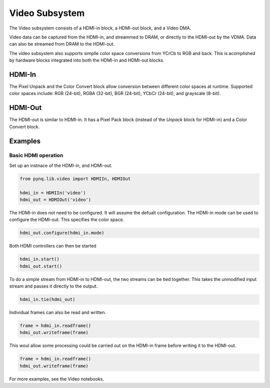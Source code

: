 
Video Subsystem
============================

The Video subsystem consists of a HDMI-in block, a HDMI-out block, and a Video DMA.  
   
.. image:: ../../images/video_subsystem.png
   :align: center
   
Video data can be captured from the HDMI-in, and streammed to DRAM, or directly to the HDMI-out by the VDMA. Data can also be streamed from DRAM to the HDMI-out. 

The video subsystem also supports simplle color space conversions from YCrCb to RGB and back. This is acomplished by hardware blocks integrated into both the HDMI-in and HDMI-out blocks. 

HDMI-In
------------
   
.. image:: ../../images/hdmi_in_subsystem.png
   :align: center

The Pixel Unpack and the Color Convert block allow conversion between different color spaces at runtime. Supported color spaces include: RGB (24-bit), RGBA (32-bit), BGR (24-bit), YCbCr (24-bit), and grayscale (8-bit).


HDMI-Out
--------------
   
.. image:: ../../images/hdmi_out_subsystem.png
   :align: center

The HDMI-out is similar to HDMI-in. It has a Pixel Pack block (instead of the *Unpack* block for HDMI-in) and a Color Convert block. 


Examples
------------------

Basic HDMI operation
^^^^^^^^^^^^^^^^^^^^^^^^

Set up an instnace of the HDMI-in, and HDMI-out. 

.. code-block:: Python

    from pynq.lib.video import HDMIIn, HDMIOut

    hdmi_in = HDMIIn('video')
    hdmi_out = HDMIOut('video')

The HDMI-in does not need to be configured. It will assume the defualt configuration. The HDMI-in mode can be used to configure the HDMI-out. This specifies the color space. 

.. code-block:: Python

    hdmi_out.configure(hdmi_in.mode)

Both HDMI controllers can then be started

.. code-block:: Python

    hdmi_in.start()
    hdmi_out.start()

To do a simple stream from HDMI-in to HDMI-out, the two streams can be tied together. This takes the unmodified input stream and passes it directly to the output. 

.. code-block:: Python

    hdmi_in.tie(hdmi_out)


Individual frames can also be read and written. 

.. code-block:: Python

    frame = hdmi_in.readframe()
    hdmi_out.writeframe(frame)
    
This woul allow some processing could be carried out on the HDMI-in frame before writing it to the HDMI-out.


.. code-block:: Python

    frame = hdmi_in.readframe()
    hdmi_out.writeframe(frame)


For more examples, see the Video notebooks. 